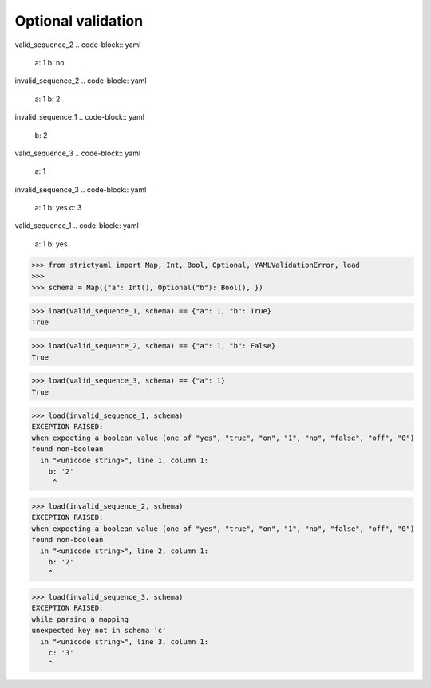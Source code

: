 Optional validation
===================

valid_sequence_2
.. code-block:: yaml

  a: 1
  b: no

invalid_sequence_2
.. code-block:: yaml

  a: 1
  b: 2

invalid_sequence_1
.. code-block:: yaml

  b: 2

valid_sequence_3
.. code-block:: yaml

  a: 1

invalid_sequence_3
.. code-block:: yaml

  a: 1
  b: yes
  c: 3

valid_sequence_1
.. code-block:: yaml

  a: 1
  b: yes

.. code-block:: python

  >>> from strictyaml import Map, Int, Bool, Optional, YAMLValidationError, load
  >>> 
  >>> schema = Map({"a": Int(), Optional("b"): Bool(), })

.. code-block:: python

  >>> load(valid_sequence_1, schema) == {"a": 1, "b": True}
  True

.. code-block:: python

  >>> load(valid_sequence_2, schema) == {"a": 1, "b": False}
  True

.. code-block:: python

  >>> load(valid_sequence_3, schema) == {"a": 1}
  True

.. code-block:: python

  >>> load(invalid_sequence_1, schema)
  EXCEPTION RAISED:
  when expecting a boolean value (one of "yes", "true", "on", "1", "no", "false", "off", "0")
  found non-boolean
    in "<unicode string>", line 1, column 1:
      b: '2'
       ^

.. code-block:: python

  >>> load(invalid_sequence_2, schema)
  EXCEPTION RAISED:
  when expecting a boolean value (one of "yes", "true", "on", "1", "no", "false", "off", "0")
  found non-boolean
    in "<unicode string>", line 2, column 1:
      b: '2'
      ^

.. code-block:: python

  >>> load(invalid_sequence_3, schema)
  EXCEPTION RAISED:
  while parsing a mapping
  unexpected key not in schema 'c'
    in "<unicode string>", line 3, column 1:
      c: '3'
      ^

